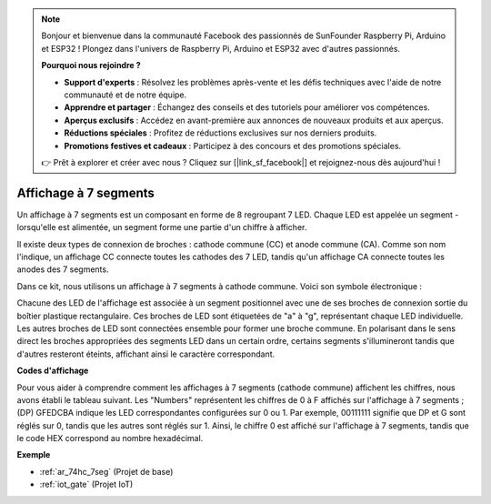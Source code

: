 .. note:: 

    Bonjour et bienvenue dans la communauté Facebook des passionnés de SunFounder Raspberry Pi, Arduino et ESP32 ! Plongez dans l'univers de Raspberry Pi, Arduino et ESP32 avec d'autres passionnés.

    **Pourquoi nous rejoindre ?**

    - **Support d'experts** : Résolvez les problèmes après-vente et les défis techniques avec l'aide de notre communauté et de notre équipe.
    - **Apprendre et partager** : Échangez des conseils et des tutoriels pour améliorer vos compétences.
    - **Aperçus exclusifs** : Accédez en avant-première aux annonces de nouveaux produits et aux aperçus.
    - **Réductions spéciales** : Profitez de réductions exclusives sur nos derniers produits.
    - **Promotions festives et cadeaux** : Participez à des concours et des promotions spéciales.

    👉 Prêt à explorer et créer avec nous ? Cliquez sur [|link_sf_facebook|] et rejoignez-nous dès aujourd'hui !

.. _cpn_7_segment:

Affichage à 7 segments
===========================

.. image:: img/7_segment.png
    :width: 200
    :align: center

Un affichage à 7 segments est un composant en forme de 8 regroupant 7 LED. Chaque LED est appelée un segment - lorsqu'elle est alimentée, un segment forme une partie d'un chiffre à afficher.

Il existe deux types de connexion de broches : cathode commune (CC) et anode commune (CA). Comme son nom l'indique, un affichage CC connecte toutes les cathodes des 7 LED, tandis qu'un affichage CA connecte toutes les anodes des 7 segments.

Dans ce kit, nous utilisons un affichage à 7 segments à cathode commune. Voici son symbole électronique :

.. image:: img/segment_cathode.png
    :width: 800

Chacune des LED de l'affichage est associée à un segment positionnel avec une de ses broches de connexion sortie du boîtier plastique rectangulaire. Ces broches de LED sont étiquetées de "a" à "g", représentant chaque LED individuelle. Les autres broches de LED sont connectées ensemble pour former une broche commune. En polarisant dans le sens direct les broches appropriées des segments LED dans un certain ordre, certains segments s'illumineront tandis que d'autres resteront éteints, affichant ainsi le caractère correspondant.

**Codes d'affichage**

Pour vous aider à comprendre comment les affichages à 7 segments (cathode commune) affichent les chiffres, nous avons établi le tableau suivant. Les "Numbers" représentent les chiffres de 0 à F affichés sur l'affichage à 7 segments ; (DP) GFEDCBA indique les LED correspondantes configurées sur 0 ou 1. Par exemple, 00111111 signifie que DP et G sont réglés sur 0, tandis que les autres sont réglés sur 1. Ainsi, le chiffre 0 est affiché sur l'affichage à 7 segments, tandis que le code HEX correspond au nombre hexadécimal.

.. image:: img/segment_code.png

**Exemple**

* :ref:`ar_74hc_7seg` (Projet de base)
* :ref:`iot_gate` (Projet IoT)
